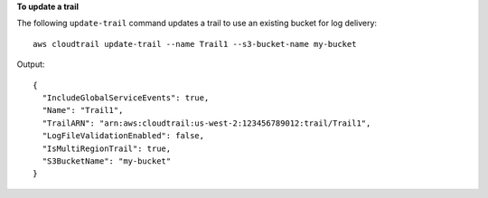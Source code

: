 **To update a trail**

The following ``update-trail`` command updates a trail to use an existing bucket for log delivery::

  aws cloudtrail update-trail --name Trail1 --s3-bucket-name my-bucket

Output::

  {
    "IncludeGlobalServiceEvents": true,
    "Name": "Trail1",
    "TrailARN": "arn:aws:cloudtrail:us-west-2:123456789012:trail/Trail1",
    "LogFileValidationEnabled": false,
    "IsMultiRegionTrail": true,
    "S3BucketName": "my-bucket"
  }
